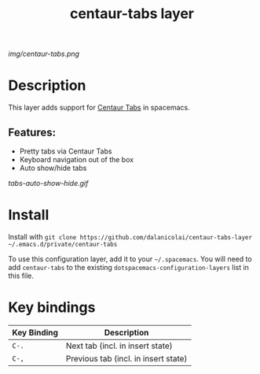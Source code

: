 #+TITLE: centaur-tabs layer
# Document tags are separated with "|" char
# The example below contains 2 tags: "layer" and "web service"
# Avaliable tags are listed in <spacemacs_root>/.ci/spacedoc-cfg.edn
# under ":spacetools.spacedoc.config/valid-tags" section.
#+TAGS: layer|web service

# The maximum height of the logo should be 200 pixels.
[[img/centaur-tabs.png]]

# TOC links should be GitHub style anchors.
* Table of Contents                                        :TOC_4_gh:noexport:
- [[#description][Description]]
  - [[#features][Features:]]
- [[#install][Install]]
- [[#key-bindings][Key bindings]]

* Description
This layer adds support for [[https://github.com/ema2159/centaur-tabs][Centaur Tabs]] in spacemacs.

** Features:
  - Pretty tabs via Centaur Tabs
  - Keyboard navigation out of the box
  - Auto show/hide tabs

  [[tabs-auto-show-hide.gif]]
    
* Install
Install with =git clone https://github.com/dalanicolai/centaur-tabs-layer ~/.emacs.d/private/centaur-tabs=

To use this configuration layer, add it to your =~/.spacemacs=. You will need to
add =centaur-tabs= to the existing =dotspacemacs-configuration-layers= list in this
file.

* Key bindings

| Key Binding | Description                          |
|-------------+--------------------------------------|
| =C-.=       | Next tab (incl. in insert state)     |
| =C-,=       | Previous tab (incl. in insert state) |

# Use GitHub URLs if you wish to link a Spacemacs documentation file or its heading.
# Examples:
# [[https://github.com/syl20bnr/spacemacs/blob/master/doc/VIMUSERS.org#sessions]]
# [[https://github.com/syl20bnr/spacemacs/blob/master/layers/%2Bfun/emoji/README.org][Link to Emoji layer README.org]]
# If space-doc-mode is enabled, Spacemacs will open a local copy of the linked file.

